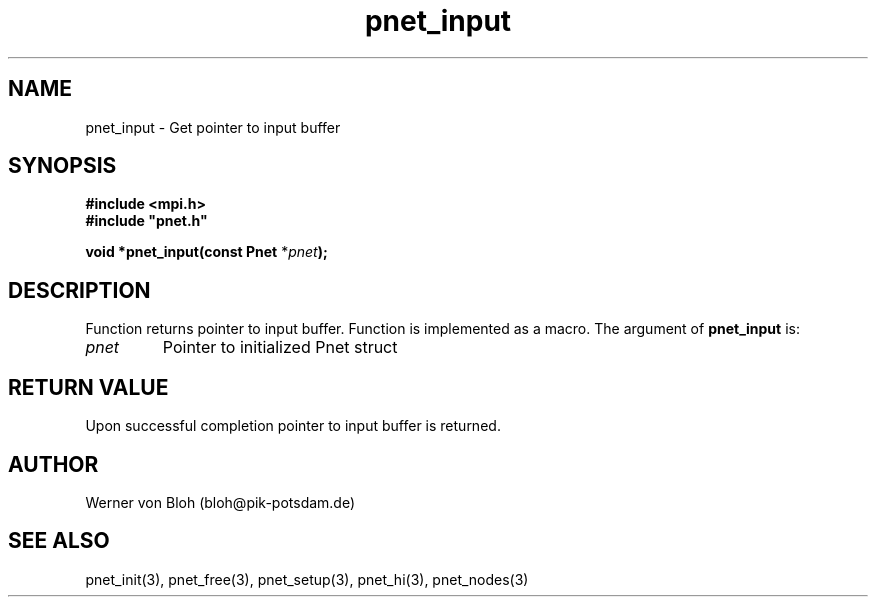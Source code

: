 .TH pnet_input 3  "October 21, 2008" "version 1.0.003" "Pnet programmers manual"
.SH NAME
pnet_input \- Get pointer to input buffer
.SH SYNOPSIS
.nf
\fB#include <mpi.h>
#include "pnet.h"

void *pnet_input(const Pnet\fP *\fIpnet\fB);\fP
.fi
.SH DESCRIPTION
Function returns pointer to input buffer. Function is implemented as a macro.
The argument of \fBpnet_input\fP is:
.TP
.I pnet
Pointer to initialized Pnet struct 
.SH RETURN VALUE
Upon successful completion pointer to input buffer is returned.
.SH AUTHOR
Werner von Bloh (bloh@pik-potsdam.de)
.SH SEE ALSO
pnet_init(3), pnet_free(3), pnet_setup(3), pnet_hi(3), pnet_nodes(3)
